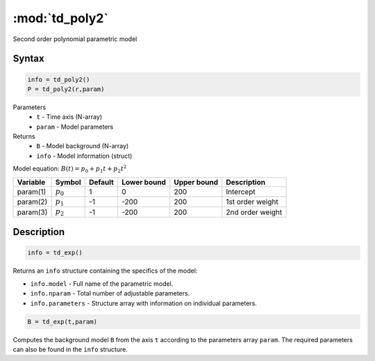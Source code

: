 .. highlight:: matlab
.. _td_poly2:

***********************
:mod:`td_poly2`
***********************

Second order polynomial parametric model

Syntax
=========================================

.. code-block:: matlab

        info = td_poly2()
        P = td_poly2(r,param)

Parameters
    *   ``t`` - Time axis (N-array)
    *   ``param`` - Model parameters
Returns
    *   ``B`` - Model background (N-array)
    *   ``info`` - Model information (struct)

Model equation: :math:`B(t) = p_0 + p_1t + p_2t^2`

========== ============= ========= ============= ============= ==============================
 Variable   Symbol        Default   Lower bound   Upper bound      Description
========== ============= ========= ============= ============= ==============================
param(1)    :math:`p_0`     1          0            200          Intercept
param(2)    :math:`p_1`     -1         -200         200          1st order weight
param(3)    :math:`p_2`     -1         -200         200          2nd order weight
========== ============= ========= ============= ============= ==============================

Description
=========================================

.. code-block:: matlab

        info = td_exp()

Returns an ``info`` structure containing the specifics of the model:

* ``info.model`` -  Full name of the parametric model.
* ``info.nparam`` -  Total number of adjustable parameters.
* ``info.parameters`` - Structure array with information on individual parameters.

.. code-block:: matlab

    B = td_exp(t,param)

Computes the background model ``B`` from the axis ``t`` according to the parameters array ``param``. The required parameters can also be found in the ``info`` structure.

